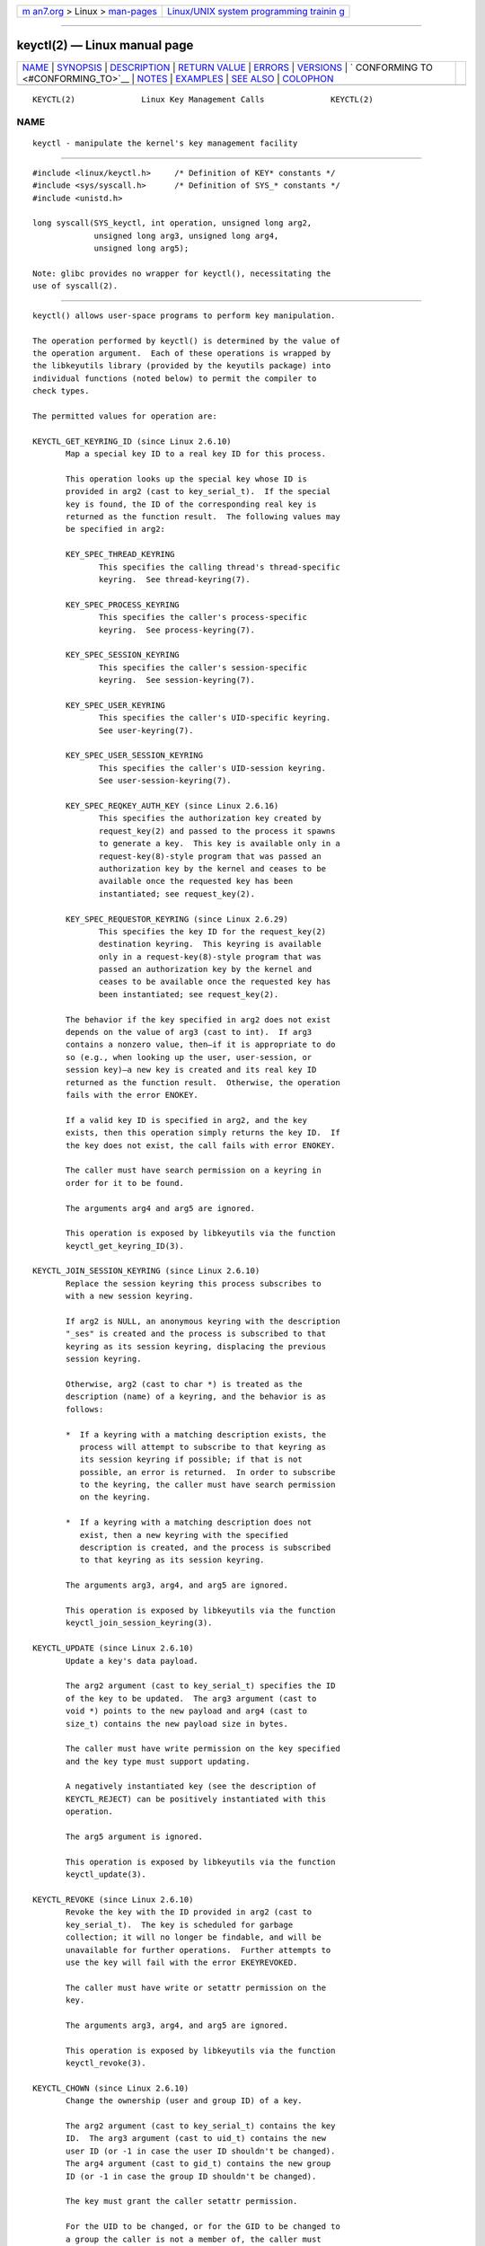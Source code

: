 .. container:: page-top

.. container:: nav-bar

   +----------------------------------+----------------------------------+
   | `m                               | `Linux/UNIX system programming   |
   | an7.org <../../../index.html>`__ | trainin                          |
   | > Linux >                        | g <http://man7.org/training/>`__ |
   | `man-pages <../index.html>`__    |                                  |
   +----------------------------------+----------------------------------+

--------------

keyctl(2) — Linux manual page
=============================

+-----------------------------------+-----------------------------------+
| `NAME <#NAME>`__ \|               |                                   |
| `SYNOPSIS <#SYNOPSIS>`__ \|       |                                   |
| `DESCRIPTION <#DESCRIPTION>`__ \| |                                   |
| `RETURN VALUE <#RETURN_VALUE>`__  |                                   |
| \| `ERRORS <#ERRORS>`__ \|        |                                   |
| `VERSIONS <#VERSIONS>`__ \|       |                                   |
| `                                 |                                   |
| CONFORMING TO <#CONFORMING_TO>`__ |                                   |
| \| `NOTES <#NOTES>`__ \|          |                                   |
| `EXAMPLES <#EXAMPLES>`__ \|       |                                   |
| `SEE ALSO <#SEE_ALSO>`__ \|       |                                   |
| `COLOPHON <#COLOPHON>`__          |                                   |
+-----------------------------------+-----------------------------------+
| .. container:: man-search-box     |                                   |
+-----------------------------------+-----------------------------------+

::

   KEYCTL(2)              Linux Key Management Calls              KEYCTL(2)

NAME
-------------------------------------------------

::

          keyctl - manipulate the kernel's key management facility


---------------------------------------------------------

::

          #include <linux/keyctl.h>     /* Definition of KEY* constants */
          #include <sys/syscall.h>      /* Definition of SYS_* constants */
          #include <unistd.h>

          long syscall(SYS_keyctl, int operation, unsigned long arg2,
                       unsigned long arg3, unsigned long arg4,
                       unsigned long arg5);

          Note: glibc provides no wrapper for keyctl(), necessitating the
          use of syscall(2).


---------------------------------------------------------------

::

          keyctl() allows user-space programs to perform key manipulation.

          The operation performed by keyctl() is determined by the value of
          the operation argument.  Each of these operations is wrapped by
          the libkeyutils library (provided by the keyutils package) into
          individual functions (noted below) to permit the compiler to
          check types.

          The permitted values for operation are:

          KEYCTL_GET_KEYRING_ID (since Linux 2.6.10)
                 Map a special key ID to a real key ID for this process.

                 This operation looks up the special key whose ID is
                 provided in arg2 (cast to key_serial_t).  If the special
                 key is found, the ID of the corresponding real key is
                 returned as the function result.  The following values may
                 be specified in arg2:

                 KEY_SPEC_THREAD_KEYRING
                        This specifies the calling thread's thread-specific
                        keyring.  See thread-keyring(7).

                 KEY_SPEC_PROCESS_KEYRING
                        This specifies the caller's process-specific
                        keyring.  See process-keyring(7).

                 KEY_SPEC_SESSION_KEYRING
                        This specifies the caller's session-specific
                        keyring.  See session-keyring(7).

                 KEY_SPEC_USER_KEYRING
                        This specifies the caller's UID-specific keyring.
                        See user-keyring(7).

                 KEY_SPEC_USER_SESSION_KEYRING
                        This specifies the caller's UID-session keyring.
                        See user-session-keyring(7).

                 KEY_SPEC_REQKEY_AUTH_KEY (since Linux 2.6.16)
                        This specifies the authorization key created by
                        request_key(2) and passed to the process it spawns
                        to generate a key.  This key is available only in a
                        request-key(8)-style program that was passed an
                        authorization key by the kernel and ceases to be
                        available once the requested key has been
                        instantiated; see request_key(2).

                 KEY_SPEC_REQUESTOR_KEYRING (since Linux 2.6.29)
                        This specifies the key ID for the request_key(2)
                        destination keyring.  This keyring is available
                        only in a request-key(8)-style program that was
                        passed an authorization key by the kernel and
                        ceases to be available once the requested key has
                        been instantiated; see request_key(2).

                 The behavior if the key specified in arg2 does not exist
                 depends on the value of arg3 (cast to int).  If arg3
                 contains a nonzero value, then—if it is appropriate to do
                 so (e.g., when looking up the user, user-session, or
                 session key)—a new key is created and its real key ID
                 returned as the function result.  Otherwise, the operation
                 fails with the error ENOKEY.

                 If a valid key ID is specified in arg2, and the key
                 exists, then this operation simply returns the key ID.  If
                 the key does not exist, the call fails with error ENOKEY.

                 The caller must have search permission on a keyring in
                 order for it to be found.

                 The arguments arg4 and arg5 are ignored.

                 This operation is exposed by libkeyutils via the function
                 keyctl_get_keyring_ID(3).

          KEYCTL_JOIN_SESSION_KEYRING (since Linux 2.6.10)
                 Replace the session keyring this process subscribes to
                 with a new session keyring.

                 If arg2 is NULL, an anonymous keyring with the description
                 "_ses" is created and the process is subscribed to that
                 keyring as its session keyring, displacing the previous
                 session keyring.

                 Otherwise, arg2 (cast to char *) is treated as the
                 description (name) of a keyring, and the behavior is as
                 follows:

                 *  If a keyring with a matching description exists, the
                    process will attempt to subscribe to that keyring as
                    its session keyring if possible; if that is not
                    possible, an error is returned.  In order to subscribe
                    to the keyring, the caller must have search permission
                    on the keyring.

                 *  If a keyring with a matching description does not
                    exist, then a new keyring with the specified
                    description is created, and the process is subscribed
                    to that keyring as its session keyring.

                 The arguments arg3, arg4, and arg5 are ignored.

                 This operation is exposed by libkeyutils via the function
                 keyctl_join_session_keyring(3).

          KEYCTL_UPDATE (since Linux 2.6.10)
                 Update a key's data payload.

                 The arg2 argument (cast to key_serial_t) specifies the ID
                 of the key to be updated.  The arg3 argument (cast to
                 void *) points to the new payload and arg4 (cast to
                 size_t) contains the new payload size in bytes.

                 The caller must have write permission on the key specified
                 and the key type must support updating.

                 A negatively instantiated key (see the description of
                 KEYCTL_REJECT) can be positively instantiated with this
                 operation.

                 The arg5 argument is ignored.

                 This operation is exposed by libkeyutils via the function
                 keyctl_update(3).

          KEYCTL_REVOKE (since Linux 2.6.10)
                 Revoke the key with the ID provided in arg2 (cast to
                 key_serial_t).  The key is scheduled for garbage
                 collection; it will no longer be findable, and will be
                 unavailable for further operations.  Further attempts to
                 use the key will fail with the error EKEYREVOKED.

                 The caller must have write or setattr permission on the
                 key.

                 The arguments arg3, arg4, and arg5 are ignored.

                 This operation is exposed by libkeyutils via the function
                 keyctl_revoke(3).

          KEYCTL_CHOWN (since Linux 2.6.10)
                 Change the ownership (user and group ID) of a key.

                 The arg2 argument (cast to key_serial_t) contains the key
                 ID.  The arg3 argument (cast to uid_t) contains the new
                 user ID (or -1 in case the user ID shouldn't be changed).
                 The arg4 argument (cast to gid_t) contains the new group
                 ID (or -1 in case the group ID shouldn't be changed).

                 The key must grant the caller setattr permission.

                 For the UID to be changed, or for the GID to be changed to
                 a group the caller is not a member of, the caller must
                 have the CAP_SYS_ADMIN capability (see capabilities(7)).

                 If the UID is to be changed, the new user must have
                 sufficient quota to accept the key.  The quota deduction
                 will be removed from the old user to the new user should
                 the UID be changed.

                 The arg5 argument is ignored.

                 This operation is exposed by libkeyutils via the function
                 keyctl_chown(3).

          KEYCTL_SETPERM (since Linux 2.6.10)
                 Change the permissions of the key with the ID provided in
                 the arg2 argument (cast to key_serial_t) to the
                 permissions provided in the arg3 argument (cast to
                 key_perm_t).

                 If the caller doesn't have the CAP_SYS_ADMIN capability,
                 it can change permissions only for the keys it owns.
                 (More precisely: the caller's filesystem UID must match
                 the UID of the key.)

                 The key must grant setattr permission to the caller
                 regardless of the caller's capabilities.

                 The permissions in arg3 specify masks of available
                 operations for each of the following user categories:

                 possessor (since Linux 2.6.14)
                        This is the permission granted to a process that
                        possesses the key (has it attached searchably to
                        one of the process's keyrings); see keyrings(7).

                 user   This is the permission granted to a process whose
                        filesystem UID matches the UID of the key.

                 group  This is the permission granted to a process whose
                        filesystem GID or any of its supplementary GIDs
                        matches the GID of the key.

                 other  This is the permission granted to other processes
                        that do not match the user and group categories.

                 The user, group, and other categories are exclusive: if a
                 process matches the user category, it will not receive
                 permissions granted in the group category; if a process
                 matches the user or group category, then it will not
                 receive permissions granted in the other category.

                 The possessor category grants permissions that are
                 cumulative with the grants from the user, group, or other
                 category.

                 Each permission mask is eight bits in size, with only six
                 bits currently used.  The available permissions are:

                 view   This permission allows reading attributes of a key.

                        This permission is required for the KEYCTL_DESCRIBE
                        operation.

                        The permission bits for each category are
                        KEY_POS_VIEW, KEY_USR_VIEW, KEY_GRP_VIEW, and
                        KEY_OTH_VIEW.

                 read   This permission allows reading a key's payload.

                        This permission is required for the KEYCTL_READ
                        operation.

                        The permission bits for each category are
                        KEY_POS_READ, KEY_USR_READ, KEY_GRP_READ, and
                        KEY_OTH_READ.

                 write  This permission allows update or instantiation of a
                        key's payload.  For a keyring, it allows keys to be
                        linked and unlinked from the keyring,

                        This permission is required for the KEYCTL_UPDATE,
                        KEYCTL_REVOKE, KEYCTL_CLEAR, KEYCTL_LINK, and
                        KEYCTL_UNLINK operations.

                        The permission bits for each category are
                        KEY_POS_WRITE, KEY_USR_WRITE, KEY_GRP_WRITE, and
                        KEY_OTH_WRITE.

                 search This permission allows keyrings to be searched and
                        keys to be found.  Searches can recurse only into
                        nested keyrings that have search permission set.

                        This permission is required for the
                        KEYCTL_GET_KEYRING_ID, KEYCTL_JOIN_SESSION_KEYRING,
                        KEYCTL_SEARCH, and KEYCTL_INVALIDATE operations.

                        The permission bits for each category are
                        KEY_POS_SEARCH, KEY_USR_SEARCH, KEY_GRP_SEARCH, and
                        KEY_OTH_SEARCH.

                 link   This permission allows a key or keyring to be
                        linked to.

                        This permission is required for the KEYCTL_LINK and
                        KEYCTL_SESSION_TO_PARENT operations.

                        The permission bits for each category are
                        KEY_POS_LINK, KEY_USR_LINK, KEY_GRP_LINK, and
                        KEY_OTH_LINK.

                 setattr (since Linux 2.6.15).
                        This permission allows a key's UID, GID, and
                        permissions mask to be changed.

                        This permission is required for the KEYCTL_REVOKE,
                        KEYCTL_CHOWN, and KEYCTL_SETPERM operations.

                        The permission bits for each category are
                        KEY_POS_SETATTR, KEY_USR_SETATTR, KEY_GRP_SETATTR,
                        and KEY_OTH_SETATTR.

                 As a convenience, the following macros are defined as
                 masks for all of the permission bits in each of the user
                 categories: KEY_POS_ALL, KEY_USR_ALL, KEY_GRP_ALL, and
                 KEY_OTH_ALL.

                 The arg4 and arg5 arguments are ignored.

                 This operation is exposed by libkeyutils via the function
                 keyctl_setperm(3).

          KEYCTL_DESCRIBE (since Linux 2.6.10)
                 Obtain a string describing the attributes of a specified
                 key.

                 The ID of the key to be described is specified in arg2
                 (cast to key_serial_t).  The descriptive string is
                 returned in the buffer pointed to by arg3 (cast to
                 char *); arg4 (cast to size_t) specifies the size of that
                 buffer in bytes.

                 The key must grant the caller view permission.

                 The returned string is null-terminated and contains the
                 following information about the key:

                     type;uid;gid;perm;description

                 In the above, type and description are strings, uid and
                 gid are decimal strings, and perm is a hexadecimal
                 permissions mask.  The descriptive string is written with
                 the following format:

                     %s;%d;%d;%08x;%s

                 Note: the intention is that the descriptive string should
                 be extensible in future kernel versions.  In particular,
                 the description field will not contain semicolons; it
                 should be parsed by working backwards from the end of the
                 string to find the last semicolon.  This allows future
                 semicolon-delimited fields to be inserted in the
                 descriptive string in the future.

                 Writing to the buffer is attempted only when arg3 is non-
                 NULL and the specified buffer size is large enough to
                 accept the descriptive string (including the terminating
                 null byte).  In order to determine whether the buffer size
                 was too small, check to see if the return value of the
                 operation is greater than arg4.

                 The arg5 argument is ignored.

                 This operation is exposed by libkeyutils via the function
                 keyctl_describe(3).

          KEYCTL_CLEAR
                 Clear the contents of (i.e., unlink all keys from) a
                 keyring.

                 The ID of the key (which must be of keyring type) is
                 provided in arg2 (cast to key_serial_t).

                 The caller must have write permission on the keyring.

                 The arguments arg3, arg4, and arg5 are ignored.

                 This operation is exposed by libkeyutils via the function
                 keyctl_clear(3).

          KEYCTL_LINK (since Linux 2.6.10)
                 Create a link from a keyring to a key.

                 The key to be linked is specified in arg2 (cast to
                 key_serial_t); the keyring is specified in arg3 (cast to
                 key_serial_t).

                 If a key with the same type and description is already
                 linked in the keyring, then that key is displaced from the
                 keyring.

                 Before creating the link, the kernel checks the nesting of
                 the keyrings and returns appropriate errors if the link
                 would produce a cycle or if the nesting of keyrings would
                 be too deep (The limit on the nesting of keyrings is
                 determined by the kernel constant
                 KEYRING_SEARCH_MAX_DEPTH, defined with the value 6, and is
                 necessary to prevent overflows on the kernel stack when
                 recursively searching keyrings).

                 The caller must have link permission on the key being
                 added and write permission on the keyring.

                 The arguments arg4 and arg5 are ignored.

                 This operation is exposed by libkeyutils via the function
                 keyctl_link(3).

          KEYCTL_UNLINK (since Linux 2.6.10)
                 Unlink a key from a keyring.

                 The ID of the key to be unlinked is specified in arg2
                 (cast to key_serial_t); the ID of the keyring from which
                 it is to be unlinked is specified in arg3 (cast to
                 key_serial_t).

                 If the key is not currently linked into the keyring, an
                 error results.

                 The caller must have write permission on the keyring from
                 which the key is being removed.

                 If the last link to a key is removed, then that key will
                 be scheduled for destruction.

                 The arguments arg4 and arg5 are ignored.

                 This operation is exposed by libkeyutils via the function
                 keyctl_unlink(3).

          KEYCTL_SEARCH (since Linux 2.6.10)
                 Search for a key in a keyring tree, returning its ID and
                 optionally linking it to a specified keyring.

                 The tree to be searched is specified by passing the ID of
                 the head keyring in arg2 (cast to key_serial_t).  The
                 search is performed breadth-first and recursively.

                 The arg3 and arg4 arguments specify the key to be searched
                 for: arg3 (cast as char *) contains the key type (a null-
                 terminated character string up to 32 bytes in size,
                 including the terminating null byte), and arg4 (cast as
                 char *) contains the description of the key (a null-
                 terminated character string up to 4096 bytes in size,
                 including the terminating null byte).

                 The source keyring must grant search permission to the
                 caller.  When performing the recursive search, only
                 keyrings that grant the caller search permission will be
                 searched.  Only keys with for which the caller has search
                 permission can be found.

                 If the key is found, its ID is returned as the function
                 result.

                 If the key is found and arg5 (cast to key_serial_t) is
                 nonzero, then, subject to the same constraints and rules
                 as KEYCTL_LINK, the key is linked into the keyring whose
                 ID is specified in arg5.  If the destination keyring
                 specified in arg5 already contains a link to a key that
                 has the same type and description, then that link will be
                 displaced by a link to the key found by this operation.

                 Instead of valid existing keyring IDs, the source (arg2)
                 and destination (arg5) keyrings can be one of the special
                 keyring IDs listed under KEYCTL_GET_KEYRING_ID.

                 This operation is exposed by libkeyutils via the function
                 keyctl_search(3).

          KEYCTL_READ (since Linux 2.6.10)
                 Read the payload data of a key.

                 The ID of the key whose payload is to be read is specified
                 in arg2 (cast to key_serial_t).  This can be the ID of an
                 existing key, or any of the special key IDs listed for
                 KEYCTL_GET_KEYRING_ID.

                 The payload is placed in the buffer pointed by arg3 (cast
                 to char *); the size of that buffer must be specified in
                 arg4 (cast to size_t).

                 The returned data will be processed for presentation
                 according to the key type.  For example, a keyring will
                 return an array of key_serial_t entries representing the
                 IDs of all the keys that are linked to it.  The user key
                 type will return its data as is.  If a key type does not
                 implement this function, the operation fails with the
                 error EOPNOTSUPP.

                 If arg3 is not NULL, as much of the payload data as will
                 fit is copied into the buffer.  On a successful return,
                 the return value is always the total size of the payload
                 data.  To determine whether the buffer was of sufficient
                 size, check to see that the return value is less than or
                 equal to the value supplied in arg4.

                 The key must either grant the caller read permission, or
                 grant the caller search permission when searched for from
                 the process keyrings (i.e., the key is possessed).

                 The arg5 argument is ignored.

                 This operation is exposed by libkeyutils via the function
                 keyctl_read(3).

          KEYCTL_INSTANTIATE (since Linux 2.6.10)
                 (Positively) instantiate an uninstantiated key with a
                 specified payload.

                 The ID of the key to be instantiated is provided in arg2
                 (cast to key_serial_t).

                 The key payload is specified in the buffer pointed to by
                 arg3 (cast to void *); the size of that buffer is
                 specified in arg4 (cast to size_t).

                 The payload may be a NULL pointer and the buffer size may
                 be 0 if this is supported by the key type (e.g., it is a
                 keyring).

                 The operation may be fail if the payload data is in the
                 wrong format or is otherwise invalid.

                 If arg5 (cast to key_serial_t) is nonzero, then, subject
                 to the same constraints and rules as KEYCTL_LINK, the
                 instantiated key is linked into the keyring whose ID
                 specified in arg5.

                 The caller must have the appropriate authorization key,
                 and once the uninstantiated key has been instantiated, the
                 authorization key is revoked.  In other words, this
                 operation is available only from a request-key(8)-style
                 program.  See request_key(2) for an explanation of
                 uninstantiated keys and key instantiation.

                 This operation is exposed by libkeyutils via the function
                 keyctl_instantiate(3).

          KEYCTL_NEGATE (since Linux 2.6.10)
                 Negatively instantiate an uninstantiated key.

                 This operation is equivalent to the call:

                     keyctl(KEYCTL_REJECT, arg2, arg3, ENOKEY, arg4);

                 The arg5 argument is ignored.

                 This operation is exposed by libkeyutils via the function
                 keyctl_negate(3).

          KEYCTL_SET_REQKEY_KEYRING (since Linux 2.6.13)
                 Set the default keyring to which implicitly requested keys
                 will be linked for this thread, and return the previous
                 setting.  Implicit key requests are those made by internal
                 kernel components, such as can occur when, for example,
                 opening files on an AFS or NFS filesystem.  Setting the
                 default keyring also has an effect when requesting a key
                 from user space; see request_key(2) for details.

                 The arg2 argument (cast to int) should contain one of the
                 following values, to specify the new default keyring:

                 KEY_REQKEY_DEFL_NO_CHANGE
                        Don't change the default keyring.  This can be used
                        to discover the current default keyring (without
                        changing it).

                 KEY_REQKEY_DEFL_DEFAULT
                        This selects the default behaviour, which is to use
                        the thread-specific keyring if there is one,
                        otherwise the process-specific keyring if there is
                        one, otherwise the session keyring if there is one,
                        otherwise the UID-specific session keyring,
                        otherwise the user-specific keyring.

                 KEY_REQKEY_DEFL_THREAD_KEYRING
                        Use the thread-specific keyring (thread-keyring(7))
                        as the new default keyring.

                 KEY_REQKEY_DEFL_PROCESS_KEYRING
                        Use the process-specific keyring
                        (process-keyring(7)) as the new default keyring.

                 KEY_REQKEY_DEFL_SESSION_KEYRING
                        Use the session-specific keyring
                        (session-keyring(7)) as the new default keyring.

                 KEY_REQKEY_DEFL_USER_KEYRING
                        Use the UID-specific keyring (user-keyring(7)) as
                        the new default keyring.

                 KEY_REQKEY_DEFL_USER_SESSION_KEYRING
                        Use the UID-specific session keyring
                        (user-session-keyring(7)) as the new default
                        keyring.

                 KEY_REQKEY_DEFL_REQUESTOR_KEYRING (since Linux 2.6.29)
                        Use the requestor keyring.

                 All other values are invalid.

                 The arguments arg3, arg4, and arg5 are ignored.

                 The setting controlled by this operation is inherited by
                 the child of fork(2) and preserved across execve(2).

                 This operation is exposed by libkeyutils via the function
                 keyctl_set_reqkey_keyring(3).

          KEYCTL_SET_TIMEOUT (since Linux 2.6.16)
                 Set a timeout on a key.

                 The ID of the key is specified in arg2 (cast to
                 key_serial_t).  The timeout value, in seconds from the
                 current time, is specified in arg3 (cast to unsigned int).
                 The timeout is measured against the realtime clock.

                 Specifying the timeout value as 0 clears any existing
                 timeout on the key.

                 The /proc/keys file displays the remaining time until each
                 key will expire.  (This is the only method of discovering
                 the timeout on a key.)

                 The caller must either have the setattr permission on the
                 key or hold an instantiation authorization token for the
                 key (see request_key(2)).

                 The key and any links to the key will be automatically
                 garbage collected after the timeout expires.  Subsequent
                 attempts to access the key will then fail with the error
                 EKEYEXPIRED.

                 This operation cannot be used to set timeouts on revoked,
                 expired, or negatively instantiated keys.

                 The arguments arg4 and arg5 are ignored.

                 This operation is exposed by libkeyutils via the function
                 keyctl_set_timeout(3).

          KEYCTL_ASSUME_AUTHORITY (since Linux 2.6.16)
                 Assume (or divest) the authority for the calling thread to
                 instantiate a key.

                 The arg2 argument (cast to key_serial_t) specifies either
                 a nonzero key ID to assume authority, or the value 0 to
                 divest authority.

                 If arg2 is nonzero, then it specifies the ID of an
                 uninstantiated key for which authority is to be assumed.
                 That key can then be instantiated using one of
                 KEYCTL_INSTANTIATE, KEYCTL_INSTANTIATE_IOV, KEYCTL_REJECT,
                 or KEYCTL_NEGATE.  Once the key has been instantiated, the
                 thread is automatically divested of authority to
                 instantiate the key.

                 Authority over a key can be assumed only if the calling
                 thread has present in its keyrings the authorization key
                 that is associated with the specified key.  (In other
                 words, the KEYCTL_ASSUME_AUTHORITY operation is available
                 only from a request-key(8)-style program; see
                 request_key(2) for an explanation of how this operation is
                 used.)  The caller must have search permission on the
                 authorization key.

                 If the specified key has a matching authorization key,
                 then the ID of that key is returned.  The authorization
                 key can be read (KEYCTL_READ) to obtain the callout
                 information passed to request_key(2).

                 If the ID given in arg2 is 0, then the currently assumed
                 authority is cleared (divested), and the value 0 is
                 returned.

                 The KEYCTL_ASSUME_AUTHORITY mechanism allows a program
                 such as request-key(8) to assume the necessary authority
                 to instantiate a new uninstantiated key that was created
                 as a consequence of a call to request_key(2).  For further
                 information, see request_key(2) and the kernel source file
                 Documentation/security/keys-request-key.txt.

                 The arguments arg3, arg4, and arg5 are ignored.

                 This operation is exposed by libkeyutils via the function
                 keyctl_assume_authority(3).

          KEYCTL_GET_SECURITY (since Linux 2.6.26)
                 Get the LSM (Linux Security Module) security label of the
                 specified key.

                 The ID of the key whose security label is to be fetched is
                 specified in arg2 (cast to key_serial_t).  The security
                 label (terminated by a null byte) will be placed in the
                 buffer pointed to by arg3 argument (cast to char *); the
                 size of the buffer must be provided in arg4 (cast to
                 size_t).

                 If arg3 is specified as NULL or the buffer size specified
                 in arg4 is too small, the full size of the security label
                 string (including the terminating null byte) is returned
                 as the function result, and nothing is copied to the
                 buffer.

                 The caller must have view permission on the specified key.

                 The returned security label string will be rendered in a
                 form appropriate to the LSM in force.  For example, with
                 SELinux, it may look like:

                     unconfined_u:unconfined_r:unconfined_t:s0-s0:c0.c1023

                 If no LSM is currently in force, then an empty string is
                 placed in the buffer.

                 The arg5 argument is ignored.

                 This operation is exposed by libkeyutils via the functions
                 keyctl_get_security(3) and keyctl_get_security_alloc(3).

          KEYCTL_SESSION_TO_PARENT (since Linux 2.6.32)
                 Replace the session keyring to which the parent of the
                 calling process subscribes with the session keyring of the
                 calling process.

                 The keyring will be replaced in the parent process at the
                 point where the parent next transitions from kernel space
                 to user space.

                 The keyring must exist and must grant the caller link
                 permission.  The parent process must be single-threaded
                 and have the same effective ownership as this process and
                 must not be set-user-ID or set-group-ID.  The UID of the
                 parent process's existing session keyring (f it has one),
                 as well as the UID of the caller's session keyring much
                 match the caller's effective UID.

                 The fact that it is the parent process that is affected by
                 this operation allows a program such as the shell to start
                 a child process that uses this operation to change the
                 shell's session keyring.  (This is what the keyctl(1)
                 new_session command does.)

                 The arguments arg2, arg3, arg4, and arg5 are ignored.

                 This operation is exposed by libkeyutils via the function
                 keyctl_session_to_parent(3).

          KEYCTL_REJECT (since Linux 2.6.39)
                 Mark a key as negatively instantiated and set an
                 expiration timer on the key.  This operation provides a
                 superset of the functionality of the earlier KEYCTL_NEGATE
                 operation.

                 The ID of the key that is to be negatively instantiated is
                 specified in arg2 (cast to key_serial_t).  The arg3 (cast
                 to unsigned int) argument specifies the lifetime of the
                 key, in seconds.  The arg4 argument (cast to unsigned int)
                 specifies the error to be returned when a search hits this
                 key; typically, this is one of EKEYREJECTED, EKEYREVOKED,
                 or EKEYEXPIRED.

                 If arg5 (cast to key_serial_t) is nonzero, then, subject
                 to the same constraints and rules as KEYCTL_LINK, the
                 negatively instantiated key is linked into the keyring
                 whose ID is specified in arg5.

                 The caller must have the appropriate authorization key.
                 In other words, this operation is available only from a
                 request-key(8)-style program.  See request_key(2).

                 The caller must have the appropriate authorization key,
                 and once the uninstantiated key has been instantiated, the
                 authorization key is revoked.  In other words, this
                 operation is available only from a request-key(8)-style
                 program.  See request_key(2) for an explanation of
                 uninstantiated keys and key instantiation.

                 This operation is exposed by libkeyutils via the function
                 keyctl_reject(3).

          KEYCTL_INSTANTIATE_IOV (since Linux 2.6.39)
                 Instantiate an uninstantiated key with a payload specified
                 via a vector of buffers.

                 This operation is the same as KEYCTL_INSTANTIATE, but the
                 payload data is specified as an array of iovec structures:

                     struct iovec {
                         void  *iov_base;    /* Starting address of buffer */
                         size_t iov_len;     /* Size of buffer (in bytes) */
                     };

                 The pointer to the payload vector is specified in arg3
                 (cast as const struct iovec *).  The number of items in
                 the vector is specified in arg4 (cast as unsigned int).

                 The arg2 (key ID) and arg5 (keyring ID) are interpreted as
                 for KEYCTL_INSTANTIATE.

                 This operation is exposed by libkeyutils via the function
                 keyctl_instantiate_iov(3).

          KEYCTL_INVALIDATE (since Linux 3.5)
                 Mark a key as invalid.

                 The ID of the key to be invalidated is specified in arg2
                 (cast to key_serial_t).

                 To invalidate a key, the caller must have search
                 permission on the key.

                 This operation marks the key as invalid and schedules
                 immediate garbage collection.  The garbage collector
                 removes the invalidated key from all keyrings and deletes
                 the key when its reference count reaches zero.  After this
                 operation, the key will be ignored by all searches, even
                 if it is not yet deleted.

                 Keys that are marked invalid become invisible to normal
                 key operations immediately, though they are still visible
                 in /proc/keys (marked with an 'i' flag) until they are
                 actually removed.

                 The arguments arg3, arg4, and arg5 are ignored.

                 This operation is exposed by libkeyutils via the function
                 keyctl_invalidate(3).

          KEYCTL_GET_PERSISTENT (since Linux 3.13)
                 Get the persistent keyring (persistent-keyring(7)) for a
                 specified user and link it to a specified keyring.

                 The user ID is specified in arg2 (cast to uid_t).  If the
                 value -1 is specified, the caller's real user ID is used.
                 The ID of the destination keyring is specified in arg3
                 (cast to key_serial_t).

                 The caller must have the CAP_SETUID capability in its user
                 namespace in order to fetch the persistent keyring for a
                 user ID that does not match either the real or effective
                 user ID of the caller.

                 If the call is successful, a link to the persistent
                 keyring is added to the keyring whose ID was specified in
                 arg3.

                 The caller must have write permission on the keyring.

                 The persistent keyring will be created by the kernel if it
                 does not yet exist.

                 Each time the KEYCTL_GET_PERSISTENT operation is
                 performed, the persistent keyring will have its expiration
                 timeout reset to the value in:

                     /proc/sys/kernel/keys/persistent_keyring_expiry

                 Should the timeout be reached, the persistent keyring will
                 be removed and everything it pins can then be garbage
                 collected.

                 Persistent keyrings were added to Linux in kernel version
                 3.13.

                 The arguments arg4 and arg5 are ignored.

                 This operation is exposed by libkeyutils via the function
                 keyctl_get_persistent(3).

          KEYCTL_DH_COMPUTE (since Linux 4.7)
                 Compute a Diffie-Hellman shared secret or public key,
                 optionally applying key derivation function (KDF) to the
                 result.

                 The arg2 argument is a pointer to a set of parameters
                 containing serial numbers for three "user" keys used in
                 the Diffie-Hellman calculation, packaged in a structure of
                 the following form:

                     struct keyctl_dh_params {
                         int32_t private; /* The local private key */
                         int32_t prime; /* The prime, known to both parties */
                         int32_t base;  /* The base integer: either a shared
                                           generator or the remote public key */
                     };

                 Each of the three keys specified in this structure must
                 grant the caller read permission.  The payloads of these
                 keys are used to calculate the Diffie-Hellman result as:

                     base ^ private mod prime

                 If the base is the shared generator, the result is the
                 local public key.  If the base is the remote public key,
                 the result is the shared secret.

                 The arg3 argument (cast to char *) points to a buffer
                 where the result of the calculation is placed.  The size
                 of that buffer is specified in arg4 (cast to size_t).

                 The buffer must be large enough to accommodate the output
                 data, otherwise an error is returned.  If arg4 is
                 specified zero, in which case the buffer is not used and
                 the operation returns the minimum required buffer size
                 (i.e., the length of the prime).

                 Diffie-Hellman computations can be performed in user
                 space, but require a multiple-precision integer (MPI)
                 library.  Moving the implementation into the kernel gives
                 access to the kernel MPI implementation, and allows access
                 to secure or acceleration hardware.

                 Adding support for DH computation to the keyctl() system
                 call was considered a good fit due to the DH algorithm's
                 use for deriving shared keys; it also allows the type of
                 the key to determine which DH implementation (software or
                 hardware) is appropriate.

                 If the arg5 argument is NULL, then the DH result itself is
                 returned.  Otherwise (since Linux 4.12), it is a pointer
                 to a structure which specifies parameters of the KDF
                 operation to be applied:

                     struct keyctl_kdf_params {
                         char *hashname;     /* Hash algorithm name */
                         char *otherinfo;    /* SP800-56A OtherInfo */
                         __u32 otherinfolen; /* Length of otherinfo data */
                         __u32 __spare[8];   /* Reserved */
                     };

                 The hashname field is a null-terminated string which
                 specifies a hash name (available in the kernel's crypto
                 API; the list of the hashes available is rather tricky to
                 observe; please refer to the "Kernel Crypto API
                 Architecture" 
                 ⟨https://www.kernel.org/doc/html/latest/crypto/architecture.html⟩
                 documentation for the information regarding how hash names
                 are constructed and your kernel's source and configuration
                 regarding what ciphers and templates with type
                 CRYPTO_ALG_TYPE_SHASH are available) to be applied to DH
                 result in KDF operation.

                 The otherinfo field is an OtherInfo data as described in
                 SP800-56A section 5.8.1.2 and is algorithm-specific.  This
                 data is concatenated with the result of DH operation and
                 is provided as an input to the KDF operation.  Its size is
                 provided in the otherinfolen field and is limited by
                 KEYCTL_KDF_MAX_OI_LEN constant that defined in
                 security/keys/internal.h to a value of 64.

                 The __spare field is currently unused.  It was ignored
                 until Linux 4.13 (but still should be user-addressable
                 since it is copied to the kernel), and should contain
                 zeros since Linux 4.13.

                 The KDF implementation complies with SP800-56A as well as
                 with SP800-108 (the counter KDF).

                 This operation is exposed by libkeyutils (from version
                 1.5.10 onwards) via the functions keyctl_dh_compute(3) and
                 keyctl_dh_compute_alloc(3).

          KEYCTL_RESTRICT_KEYRING (since Linux 4.12)
                 Apply a key-linking restriction to the keyring with the ID
                 provided in arg2 (cast to key_serial_t).  The caller must
                 have setattr permission on the key.  If arg3 is NULL, any
                 attempt to add a key to the keyring is blocked; otherwise
                 it contains a pointer to a string with a key type name and
                 arg4 contains a pointer to string that describes the type-
                 specific restriction.  As of Linux 4.12, only the type
                 "asymmetric" has restrictions defined:

                 builtin_trusted
                        Allows only keys that are signed by a key linked to
                        the built-in keyring (".builtin_trusted_keys").

                 builtin_and_secondary_trusted
                        Allows only keys that are signed by a key linked to
                        the secondary keyring (".secondary_trusted_keys")
                        or, by extension, a key in a built-in keyring, as
                        the latter is linked to the former.

                 key_or_keyring:key
                 key_or_keyring:key:chain
                        If key specifies the ID of a key of type
                        "asymmetric", then only keys that are signed by
                        this key are allowed.

                        If key specifies the ID of a keyring, then only
                        keys that are signed by a key linked to this
                        keyring are allowed.

                        If ":chain" is specified, keys that are signed by a
                        keys linked to the destination keyring (that is,
                        the keyring with the ID specified in the arg2
                        argument) are also allowed.

                 Note that a restriction can be configured only once for
                 the specified keyring; once a restriction is set, it can't
                 be overridden.

                 The argument arg5 is ignored.


-----------------------------------------------------------------

::

          For a successful call, the return value depends on the operation:

          KEYCTL_GET_KEYRING_ID
                 The ID of the requested keyring.

          KEYCTL_JOIN_SESSION_KEYRING
                 The ID of the joined session keyring.

          KEYCTL_DESCRIBE
                 The size of the description (including the terminating
                 null byte), irrespective of the provided buffer size.

          KEYCTL_SEARCH
                 The ID of the key that was found.

          KEYCTL_READ
                 The amount of data that is available in the key,
                 irrespective of the provided buffer size.

          KEYCTL_SET_REQKEY_KEYRING
                 The ID of the previous default keyring to which implicitly
                 requested keys were linked (one of
                 KEY_REQKEY_DEFL_USER_*).

          KEYCTL_ASSUME_AUTHORITY
                 Either 0, if the ID given was 0, or the ID of the
                 authorization key matching the specified key, if a nonzero
                 key ID was provided.

          KEYCTL_GET_SECURITY
                 The size of the LSM security label string (including the
                 terminating null byte), irrespective of the provided
                 buffer size.

          KEYCTL_GET_PERSISTENT
                 The ID of the persistent keyring.

          KEYCTL_DH_COMPUTE
                 The number of bytes copied to the buffer, or, if arg4 is
                 0, the required buffer size.

          All other operations
                 Zero.

          On error, -1 is returned, and errno is set to indicate the error.


-----------------------------------------------------

::

          EACCES The requested operation wasn't permitted.

          EAGAIN operation was KEYCTL_DH_COMPUTE and there was an error
                 during crypto module initialization.

          EDEADLK
                 operation was KEYCTL_LINK and the requested link would
                 result in a cycle.

          EDEADLK
                 operation was KEYCTL_RESTRICT_KEYRING and the requested
                 keyring restriction would result in a cycle.

          EDQUOT The key quota for the caller's user would be exceeded by
                 creating a key or linking it to the keyring.

          EEXIST operation was KEYCTL_RESTRICT_KEYRING and keyring provided
                 in arg2 argument already has a restriction set.

          EFAULT operation was KEYCTL_DH_COMPUTE and one of the following
                 has failed:

                 •  copying of the struct keyctl_dh_params, provided in the
                    arg2 argument, from user space;

                 •  copying of the struct keyctl_kdf_params, provided in
                    the non-NULL arg5 argument, from user space (in case
                    kernel supports performing KDF operation on DH
                    operation result);

                 •  copying of data pointed by the hashname field of the
                    struct keyctl_kdf_params from user space;

                 •  copying of data pointed by the otherinfo field of the
                    struct keyctl_kdf_params from user space if the
                    otherinfolen field was nonzero;

                 •  copying of the result to user space.

          EINVAL operation was KEYCTL_SETPERM and an invalid permission bit
                 was specified in arg3.

          EINVAL operation was KEYCTL_SEARCH and the size of the
                 description in arg4 (including the terminating null byte)
                 exceeded 4096 bytes.

          EINVAL size of the string (including the terminating null byte)
                 specified in arg3 (the key type) or arg4 (the key
                 description) exceeded the limit (32 bytes and 4096 bytes
                 respectively).

          EINVAL (Linux kernels before 4.12)
                 operation was KEYCTL_DH_COMPUTE, argument arg5 was non-
                 NULL.

          EINVAL operation was KEYCTL_DH_COMPUTE And the digest size of the
                 hashing algorithm supplied is zero.

          EINVAL operation was KEYCTL_DH_COMPUTE and the buffer size
                 provided is not enough to hold the result.  Provide 0 as a
                 buffer size in order to obtain the minimum buffer size.

          EINVAL operation was KEYCTL_DH_COMPUTE and the hash name provided
                 in the hashname field of the struct keyctl_kdf_params
                 pointed by arg5 argument is too big (the limit is
                 implementation-specific and varies between kernel
                 versions, but it is deemed big enough for all valid
                 algorithm names).

          EINVAL operation was KEYCTL_DH_COMPUTE and the __spare field of
                 the struct keyctl_kdf_params provided in the arg5 argument
                 contains nonzero values.

          EKEYEXPIRED
                 An expired key was found or specified.

          EKEYREJECTED
                 A rejected key was found or specified.

          EKEYREVOKED
                 A revoked key was found or specified.

          ELOOP  operation was KEYCTL_LINK and the requested link would
                 cause the maximum nesting depth for keyrings to be
                 exceeded.

          EMSGSIZE
                 operation was KEYCTL_DH_COMPUTE and the buffer length
                 exceeds KEYCTL_KDF_MAX_OUTPUT_LEN (which is 1024
                 currently) or the otherinfolen field of the struct
                 keyctl_kdf_parms passed in arg5 exceeds
                 KEYCTL_KDF_MAX_OI_LEN (which is 64 currently).

          ENFILE (Linux kernels before 3.13)
                 operation was KEYCTL_LINK and the keyring is full.
                 (Before Linux 3.13, the available space for storing
                 keyring links was limited to a single page of memory;
                 since Linux 3.13, there is no fixed limit.)

          ENOENT operation was KEYCTL_UNLINK and the key to be unlinked
                 isn't linked to the keyring.

          ENOENT operation was KEYCTL_DH_COMPUTE and the hashing algorithm
                 specified in the hashname field of the struct
                 keyctl_kdf_params pointed by arg5 argument hasn't been
                 found.

          ENOENT operation was KEYCTL_RESTRICT_KEYRING and the type
                 provided in arg3 argument doesn't support setting key
                 linking restrictions.

          ENOKEY No matching key was found or an invalid key was specified.

          ENOKEY The value KEYCTL_GET_KEYRING_ID was specified in
                 operation, the key specified in arg2 did not exist, and
                 arg3 was zero (meaning don't create the key if it didn't
                 exist).

          ENOMEM One of kernel memory allocation routines failed during the
                 execution of the syscall.

          ENOTDIR
                 A key of keyring type was expected but the ID of a key
                 with a different type was provided.

          EOPNOTSUPP
                 operation was KEYCTL_READ and the key type does not
                 support reading (e.g., the type is "login").

          EOPNOTSUPP
                 operation was KEYCTL_UPDATE and the key type does not
                 support updating.

          EOPNOTSUPP
                 operation was KEYCTL_RESTRICT_KEYRING, the type provided
                 in arg3 argument was "asymmetric", and the key specified
                 in the restriction specification provided in arg4 has type
                 other than "asymmetric" or "keyring".

          EPERM  operation was KEYCTL_GET_PERSISTENT, arg2 specified a UID
                 other than the calling thread's real or effective UID, and
                 the caller did not have the CAP_SETUID capability.

          EPERM  operation was KEYCTL_SESSION_TO_PARENT and either: all of
                 the UIDs (GIDs) of the parent process do not match the
                 effective UID (GID) of the calling process; the UID of the
                 parent's existing session keyring or the UID of the
                 caller's session keyring did not match the effective UID
                 of the caller; the parent process is not single-thread; or
                 the parent process is init(1) or a kernel thread.

          ETIMEDOUT
                 operation was KEYCTL_DH_COMPUTE and the initialization of
                 crypto modules has timed out.


---------------------------------------------------------

::

          This system call first appeared in Linux 2.6.10.


-------------------------------------------------------------------

::

          This system call is a nonstandard Linux extension.


---------------------------------------------------

::

          A wrapper is provided in the libkeyutils library.  (The
          accompanying package provides the <keyutils.h> header file.)
          When employing the wrapper in that library, link with -lkeyutils.
          However, rather than using this system call directly, you
          probably want to use the various library functions mentioned in
          the descriptions of individual operations above.


---------------------------------------------------------

::

          The program below provide subset of the functionality of the
          request-key(8) program provided by the keyutils package.  For
          informational purposes, the program records various information
          in a log file.

          As described in request_key(2), the request-key(8) program is
          invoked with command-line arguments that describe a key that is
          to be instantiated.  The example program fetches and logs these
          arguments.  The program assumes authority to instantiate the
          requested key, and then instantiates that key.

          The following shell session demonstrates the use of this program.
          In the session, we compile the program and then use it to
          temporarily replace the standard request-key(8) program.  (Note
          that temporarily disabling the standard request-key(8) program
          may not be safe on some systems.)  While our example program is
          installed, we use the example program shown in request_key(2) to
          request a key.

              $ cc -o key_instantiate key_instantiate.c -lkeyutils
              $ sudo mv /sbin/request-key /sbin/request-key.backup
              $ sudo cp key_instantiate /sbin/request-key
              $ ./t_request_key user mykey somepayloaddata
              Key ID is 20d035bf
              $ sudo mv /sbin/request-key.backup /sbin/request-key

          Looking at the log file created by this program, we can see the
          command-line arguments supplied to our example program:

              $ cat /tmp/key_instantiate.log
              Time: Mon Nov  7 13:06:47 2016

              Command line arguments:
                argv[0]:            /sbin/request-key
                operation:          create
                key_to_instantiate: 20d035bf
                UID:                1000
                GID:                1000
                thread_keyring:     0
                process_keyring:    0
                session_keyring:    256e6a6

              Key description:      user;1000;1000;3f010000;mykey
              Auth key payload:     somepayloaddata
              Destination keyring:  256e6a6
              Auth key description: .request_key_auth;1000;1000;0b010000;20d035bf

          The last few lines of the above output show that the example
          program was able to fetch:

          *  the description of the key to be instantiated, which included
             the name of the key (mykey);

          *  the payload of the authorization key, which consisted of the
             data (somepayloaddata) passed to request_key(2);

          *  the destination keyring that was specified in the call to
             request_key(2); and

          *  the description of the authorization key, where we can see
             that the name of the authorization key matches the ID of the
             key that is to be instantiated (20d035bf).

          The example program in request_key(2) specified the destination
          keyring as KEY_SPEC_SESSION_KEYRING.  By examining the contents
          of /proc/keys, we can see that this was translated to the ID of
          the destination keyring (0256e6a6) shown in the log output above;
          we can also see the newly created key with the name mykey and ID
          20d035bf.

              $ cat /proc/keys | egrep 'mykey|256e6a6'
              0256e6a6 I--Q---  194 perm 3f030000  1000  1000 keyring  _ses: 3
              20d035bf I--Q---    1 perm 3f010000  1000  1000 user     mykey: 16

      Program source

          /* key_instantiate.c */

          #include <sys/types.h>
          #include <keyutils.h>
          #include <time.h>
          #include <fcntl.h>
          #include <stdint.h>
          #include <stdio.h>
          #include <stdlib.h>
          #include <unistd.h>
          #include <string.h>
          #include <errno.h>

          #ifndef KEY_SPEC_REQUESTOR_KEYRING
          #define KEY_SPEC_REQUESTOR_KEYRING      -8
          #endif

          int
          main(int argc, char *argv[])
          {
              FILE *fp;
              time_t t;
              char *operation;
              key_serial_t key_to_instantiate, dest_keyring;
              key_serial_t thread_keyring, process_keyring, session_keyring;
              uid_t uid;
              gid_t gid;
              char dbuf[256];
              char auth_key_payload[256];
              int akp_size;       /* Size of auth_key_payload */
              int auth_key;

              fp = fopen("/tmp/key_instantiate.log", "w");
              if (fp == NULL)
                  exit(EXIT_FAILURE);

              setbuf(fp, NULL);

              t = time(NULL);
              fprintf(fp, "Time: %s\n", ctime(&t));

              /*
               * The kernel passes a fixed set of arguments to the program
               * that it execs; fetch them.
               */
              operation = argv[1];
              key_to_instantiate = atoi(argv[2]);
              uid = atoi(argv[3]);
              gid = atoi(argv[4]);
              thread_keyring = atoi(argv[5]);
              process_keyring = atoi(argv[6]);
              session_keyring = atoi(argv[7]);

              fprintf(fp, "Command line arguments:\n");
              fprintf(fp, "  argv[0]:            %s\n", argv[0]);
              fprintf(fp, "  operation:          %s\n", operation);
              fprintf(fp, "  key_to_instantiate: %jx\n",
                      (uintmax_t) key_to_instantiate);
              fprintf(fp, "  UID:                %jd\n", (intmax_t) uid);
              fprintf(fp, "  GID:                %jd\n", (intmax_t) gid);
              fprintf(fp, "  thread_keyring:     %jx\n",
                      (uintmax_t) thread_keyring);
              fprintf(fp, "  process_keyring:    %jx\n",
                      (uintmax_t) process_keyring);
              fprintf(fp, "  session_keyring:    %jx\n",
                      (uintmax_t) session_keyring);
              fprintf(fp, "\n");

              /*
               * Assume the authority to instantiate the key named in argv[2].
               */
              if (keyctl(KEYCTL_ASSUME_AUTHORITY, key_to_instantiate) == -1) {
                  fprintf(fp, "KEYCTL_ASSUME_AUTHORITY failed: %s\n",
                          strerror(errno));
                  exit(EXIT_FAILURE);
              }

              /*
               * Fetch the description of the key that is to be instantiated.
               */
              if (keyctl(KEYCTL_DESCRIBE, key_to_instantiate,
                          dbuf, sizeof(dbuf)) == -1) {
                  fprintf(fp, "KEYCTL_DESCRIBE failed: %s\n", strerror(errno));
                  exit(EXIT_FAILURE);
              }

              fprintf(fp, "Key description:      %s\n", dbuf);

              /*
               * Fetch the payload of the authorization key, which is
               * actually the callout data given to request_key().
               */
              akp_size = keyctl(KEYCTL_READ, KEY_SPEC_REQKEY_AUTH_KEY,
                                auth_key_payload, sizeof(auth_key_payload));
              if (akp_size == -1) {
                  fprintf(fp, "KEYCTL_READ failed: %s\n", strerror(errno));
                  exit(EXIT_FAILURE);
              }

              auth_key_payload[akp_size] = '\0';
              fprintf(fp, "Auth key payload:     %s\n", auth_key_payload);

              /*
               * For interest, get the ID of the authorization key and
               * display it.
               */
              auth_key = keyctl(KEYCTL_GET_KEYRING_ID,
                      KEY_SPEC_REQKEY_AUTH_KEY);
              if (auth_key == -1) {
                  fprintf(fp, "KEYCTL_GET_KEYRING_ID failed: %s\n",
                          strerror(errno));
                  exit(EXIT_FAILURE);
              }

              fprintf(fp, "Auth key ID:          %jx\n", (uintmax_t) auth_key);

              /*
               * Fetch key ID for the request_key(2) destination keyring.
               */
              dest_keyring = keyctl(KEYCTL_GET_KEYRING_ID,
                                    KEY_SPEC_REQUESTOR_KEYRING);
              if (dest_keyring == -1) {
                  fprintf(fp, "KEYCTL_GET_KEYRING_ID failed: %s\n",
                          strerror(errno));
                  exit(EXIT_FAILURE);
              }

              fprintf(fp, "Destination keyring:  %jx\n", (uintmax_t) dest_keyring);

              /*
               * Fetch the description of the authorization key. This
               * allows us to see the key type, UID, GID, permissions,
               * and description (name) of the key. Among other things,
               * we will see that the name of the key is a hexadecimal
               * string representing the ID of the key to be instantiated.
               */
              if (keyctl(KEYCTL_DESCRIBE, KEY_SPEC_REQKEY_AUTH_KEY,
                          dbuf, sizeof(dbuf)) == -1) {
                  fprintf(fp, "KEYCTL_DESCRIBE failed: %s\n", strerror(errno));
                  exit(EXIT_FAILURE);
              }

              fprintf(fp, "Auth key description: %s\n", dbuf);

              /*
               * Instantiate the key using the callout data that was supplied
               * in the payload of the authorization key.
               */
              if (keyctl(KEYCTL_INSTANTIATE, key_to_instantiate,
                         auth_key_payload, akp_size + 1, dest_keyring) == -1) {
                  fprintf(fp, "KEYCTL_INSTANTIATE failed: %s\n",
                          strerror(errno));
                  exit(EXIT_FAILURE);
              }

              exit(EXIT_SUCCESS);
          }


---------------------------------------------------------

::

          keyctl(1), add_key(2), request_key(2), keyctl(3),
          keyctl_assume_authority(3), keyctl_chown(3), keyctl_clear(3),
          keyctl_describe(3), keyctl_describe_alloc(3),
          keyctl_dh_compute(3), keyctl_dh_compute_alloc(3),
          keyctl_get_keyring_ID(3), keyctl_get_persistent(3),
          keyctl_get_security(3), keyctl_get_security_alloc(3),
          keyctl_instantiate(3), keyctl_instantiate_iov(3),
          keyctl_invalidate(3), keyctl_join_session_keyring(3),
          keyctl_link(3), keyctl_negate(3), keyctl_read(3),
          keyctl_read_alloc(3), keyctl_reject(3), keyctl_revoke(3),
          keyctl_search(3), keyctl_session_to_parent(3),
          keyctl_set_reqkey_keyring(3), keyctl_set_timeout(3),
          keyctl_setperm(3), keyctl_unlink(3), keyctl_update(3),
          recursive_key_scan(3), recursive_session_key_scan(3),
          capabilities(7), credentials(7), keyrings(7), keyutils(7),
          persistent-keyring(7), process-keyring(7), session-keyring(7),
          thread-keyring(7), user-keyring(7), user_namespaces(7),
          user-session-keyring(7), request-key(8)

          The kernel source files under Documentation/security/keys/ (or,
          before Linux 4.13, in the file Documentation/security/keys.txt).

COLOPHON
---------------------------------------------------------

::

          This page is part of release 5.13 of the Linux man-pages project.
          A description of the project, information about reporting bugs,
          and the latest version of this page, can be found at
          https://www.kernel.org/doc/man-pages/.

   Linux                          2021-08-27                      KEYCTL(2)

--------------

Pages that refer to this page: `keyctl(1) <../man1/keyctl.1.html>`__, 
`add_key(2) <../man2/add_key.2.html>`__, 
`request_key(2) <../man2/request_key.2.html>`__, 
`syscalls(2) <../man2/syscalls.2.html>`__, 
`keyctl(3) <../man3/keyctl.3.html>`__, 
`keyctl_capabilities(3) <../man3/keyctl_capabilities.3.html>`__, 
`keyctl_chown(3) <../man3/keyctl_chown.3.html>`__, 
`keyctl_clear(3) <../man3/keyctl_clear.3.html>`__, 
`keyctl_describe(3) <../man3/keyctl_describe.3.html>`__, 
`keyctl_dh_compute(3) <../man3/keyctl_dh_compute.3.html>`__, 
`keyctl_get_keyring_ID(3) <../man3/keyctl_get_keyring_ID.3.html>`__, 
`keyctl_get_persistent(3) <../man3/keyctl_get_persistent.3.html>`__, 
`keyctl_get_security(3) <../man3/keyctl_get_security.3.html>`__, 
`keyctl_instantiate(3) <../man3/keyctl_instantiate.3.html>`__, 
`keyctl_invalidate(3) <../man3/keyctl_invalidate.3.html>`__, 
`keyctl_join_session_keyring(3) <../man3/keyctl_join_session_keyring.3.html>`__, 
`keyctl_link(3) <../man3/keyctl_link.3.html>`__, 
`keyctl_move(3) <../man3/keyctl_move.3.html>`__, 
`keyctl_pkey_encrypt(3) <../man3/keyctl_pkey_encrypt.3.html>`__, 
`keyctl_pkey_query(3) <../man3/keyctl_pkey_query.3.html>`__, 
`keyctl_pkey_sign(3) <../man3/keyctl_pkey_sign.3.html>`__, 
`keyctl_read(3) <../man3/keyctl_read.3.html>`__, 
`keyctl_restrict_keyring(3) <../man3/keyctl_restrict_keyring.3.html>`__, 
`keyctl_revoke(3) <../man3/keyctl_revoke.3.html>`__, 
`keyctl_search(3) <../man3/keyctl_search.3.html>`__, 
`keyctl_session_to_parent(3) <../man3/keyctl_session_to_parent.3.html>`__, 
`keyctl_setperm(3) <../man3/keyctl_setperm.3.html>`__, 
`keyctl_set_reqkey_keyring(3) <../man3/keyctl_set_reqkey_keyring.3.html>`__, 
`keyctl_set_timeout(3) <../man3/keyctl_set_timeout.3.html>`__, 
`keyctl_update(3) <../man3/keyctl_update.3.html>`__, 
`keyctl_watch_key(3) <../man3/keyctl_watch_key.3.html>`__, 
`systemd.exec(5) <../man5/systemd.exec.5.html>`__, 
`address_families(7) <../man7/address_families.7.html>`__, 
`capabilities(7) <../man7/capabilities.7.html>`__, 
`keyrings(7) <../man7/keyrings.7.html>`__, 
`keyutils(7) <../man7/keyutils.7.html>`__, 
`persistent-keyring(7) <../man7/persistent-keyring.7.html>`__, 
`session-keyring(7) <../man7/session-keyring.7.html>`__

--------------

`Copyright and license for this manual
page <../man2/keyctl.2.license.html>`__

--------------

.. container:: footer

   +-----------------------+-----------------------+-----------------------+
   | HTML rendering        |                       | |Cover of TLPI|       |
   | created 2021-08-27 by |                       |                       |
   | `Michael              |                       |                       |
   | Ker                   |                       |                       |
   | risk <https://man7.or |                       |                       |
   | g/mtk/index.html>`__, |                       |                       |
   | author of `The Linux  |                       |                       |
   | Programming           |                       |                       |
   | Interface <https:     |                       |                       |
   | //man7.org/tlpi/>`__, |                       |                       |
   | maintainer of the     |                       |                       |
   | `Linux man-pages      |                       |                       |
   | project <             |                       |                       |
   | https://www.kernel.or |                       |                       |
   | g/doc/man-pages/>`__. |                       |                       |
   |                       |                       |                       |
   | For details of        |                       |                       |
   | in-depth **Linux/UNIX |                       |                       |
   | system programming    |                       |                       |
   | training courses**    |                       |                       |
   | that I teach, look    |                       |                       |
   | `here <https://ma     |                       |                       |
   | n7.org/training/>`__. |                       |                       |
   |                       |                       |                       |
   | Hosting by `jambit    |                       |                       |
   | GmbH                  |                       |                       |
   | <https://www.jambit.c |                       |                       |
   | om/index_en.html>`__. |                       |                       |
   +-----------------------+-----------------------+-----------------------+

--------------

.. container:: statcounter

   |Web Analytics Made Easy - StatCounter|

.. |Cover of TLPI| image:: https://man7.org/tlpi/cover/TLPI-front-cover-vsmall.png
   :target: https://man7.org/tlpi/
.. |Web Analytics Made Easy - StatCounter| image:: https://c.statcounter.com/7422636/0/9b6714ff/1/
   :class: statcounter
   :target: https://statcounter.com/
